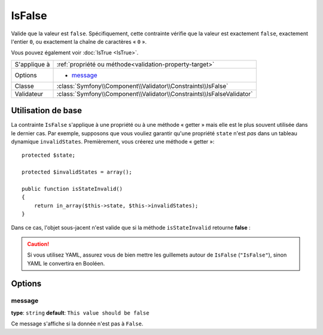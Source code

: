 IsFalse
=======

Valide que la valeur est ``false``. Spécifiquement, cette contrainte vérifie que la
valeur est exactement ``false``, exactement l'entier ``0``, ou exactement la chaîne
de caractères « ``0`` ».

Vous pouvez également voir :doc:`IsTrue <IsTrue>`.

+----------------+-----------------------------------------------------------------------+
| S'applique à   | :ref:`propriété ou méthode<validation-property-target>`               |
+----------------+-----------------------------------------------------------------------+
| Options        | - `message`_                                                          |
+----------------+-----------------------------------------------------------------------+
| Classe         | :class:`Symfony\\Component\\Validator\\Constraints\\IsFalse`          |
+----------------+-----------------------------------------------------------------------+
| Validateur     | :class:`Symfony\\Component\\Validator\\Constraints\\IsFalseValidator` |
+----------------+-----------------------------------------------------------------------+

Utilisation de base
-------------------

La contrainte ``IsFalse`` s'applique à une propriété ou à une méthode « getter » mais
elle est le plus souvent utilisée dans le dernier cas. Par exemple, supposons 
que vous vouliez garantir qu'une propriété ``state`` n'est *pas* dans un tableau
dynamique ``invalidStates``. Premièrement, vous créerez une méthode « getter »::

    protected $state;

    protected $invalidStates = array();

    public function isStateInvalid()
    {
        return in_array($this->state, $this->invalidStates);
    }

Dans ce cas, l'objet sous-jacent n'est valide que si la méthode ``isStateInvalid``
retourne **false** :

.. configuration-block::

    .. code-block:: yaml

        # src/BlogBundle/Resources/config/validation.yml
        Acme\BlogBundle\Entity\Author
            getters:
                stateInvalid:
                    - "IsFalse":
                        message: Vous avez saisi un état non valide.

    .. code-block:: php-annotations

        // src/Acme/BlogBundle/Entity/Author.php
        namespace Acme\BlogBundle\Entity;

        use Symfony\Component\Validator\Constraints as Assert;

        class Author
        {
            /**
             * @Assert\IsFalse(
             *     message = "Vous avez saisi un état non valide."
             * )
             */
             public function isStateInvalid()
             {
                // ...
             }
        }

    .. code-block:: xml

        <!-- src/Acme/BlogBundle/Resources/config/validation.xml -->
        <class name="Acme\BlogBundle\Entity\Author">
            <getter property="stateInvalid">
                <constraint name="IsFalse">
                    <option name="message">Vous avez saisi un état non valide.</option>
                </constraint>
            </getter>
        </class>

    .. code-block:: php

        // src/Acme/BlogBundle/Entity/Author.php
        namespace Acme\BlogBundle\Entity;

        use Symfony\Component\Validator\Mapping\ClassMetadata;
        use Symfony\Component\Validator\Constraints as Assert;

        class Author
        {
            public static function loadValidatorMetadata(ClassMetadata $metadata)
            {
                $metadata->addGetterConstraint('stateInvalid', new Assert\IsFalse());
            }
        }

.. caution::

    Si vous utilisez YAML, assurez vous de bien mettre les guillemets autour de
    ``IsFalse`` (``"IsFalse"``), sinon YAML le convertira en Booléen.

Options
-------

message
~~~~~~~

**type**: ``string`` **default**: ``This value should be false``

Ce message s'affiche si la donnée n'est pas à ``False``.
